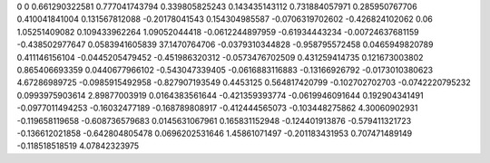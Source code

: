 0	0
0.661290322581	0.777041743794
0.339805825243	0.143435143112
0.731884057971	0.285950767706
0.410041841004	0.131567812088
-0.20178041543	0.154304985587
-0.0706319702602	-0.426824102062
0.06	1.05251409082
0.109433962264	1.09052044418
-0.0612244897959	-0.61934443234
-0.00724637681159	-0.438502977647
0.0583941605839	37.1470764706
-0.0379310344828	-0.958795572458
0.0465949820789	0.411146156104
-0.0445205479452	-0.451986320312
-0.0573476702509	0.431259414735
0.121673003802	0.865406693359
0.0440677966102	-0.543047339405
-0.0616883116883	-0.13166926792
-0.0173010380623	4.67286989725
-0.0985915492958	-0.827907193549
0.4453125	0.564817420799
-0.102702702703	-0.0742220795232
0.0993975903614	2.89877003919
0.0164383561644	-0.421359393774
-0.0619946091644	0.192904341491
-0.0977011494253	-0.16032477189
-0.168789808917	-0.412444565073
-0.103448275862	4.30060902931
-0.119658119658	-0.608736579683
0.0145631067961	0.165831152948
-0.124401913876	-0.579411321723
-0.136612021858	-0.642804805478
0.0696202531646	1.45861071497
-0.201183431953	0.707471489149
-0.118518518519	4.07842323975

